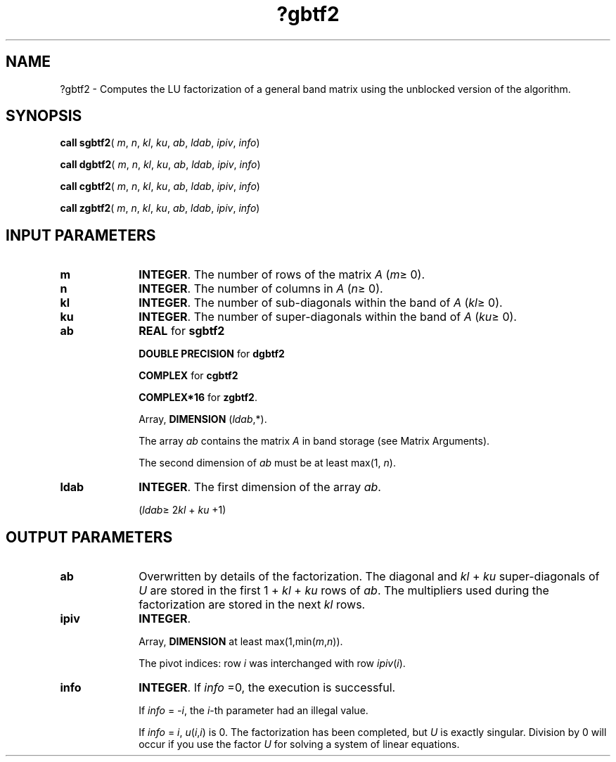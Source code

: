 .\" Copyright (c) 2002 \- 2008 Intel Corporation
.\" All rights reserved.
.\"
.TH ?gbtf2 3 "Intel Corporation" "Copyright(C) 2002 \- 2008" "Intel(R) Math Kernel Library"
.SH NAME
?gbtf2 \- Computes the LU factorization of a general band matrix using the unblocked version of the algorithm.
.SH SYNOPSIS
.PP
\fBcall sgbtf2\fR( \fIm\fR, \fIn\fR, \fIkl\fR, \fIku\fR, \fIab\fR, \fIldab\fR, \fIipiv\fR, \fIinfo\fR)
.PP
\fBcall dgbtf2\fR( \fIm\fR, \fIn\fR, \fIkl\fR, \fIku\fR, \fIab\fR, \fIldab\fR, \fIipiv\fR, \fIinfo\fR)
.PP
\fBcall cgbtf2\fR( \fIm\fR, \fIn\fR, \fIkl\fR, \fIku\fR, \fIab\fR, \fIldab\fR, \fIipiv\fR, \fIinfo\fR)
.PP
\fBcall zgbtf2\fR( \fIm\fR, \fIn\fR, \fIkl\fR, \fIku\fR, \fIab\fR, \fIldab\fR, \fIipiv\fR, \fIinfo\fR)
.SH INPUT PARAMETERS

.TP 10
\fBm\fR
.NL
\fBINTEGER\fR. The number of rows of the matrix \fIA\fR (\fIm\fR\(>= 0). 
.TP 10
\fBn\fR
.NL
\fBINTEGER\fR. The number of columns in \fIA\fR (\fIn\fR\(>= 0). 
.TP 10
\fBkl\fR
.NL
\fBINTEGER\fR. The number of sub-diagonals within the band of \fIA\fR (\fIkl\fR\(>= 0). 
.TP 10
\fBku\fR
.NL
\fBINTEGER\fR. The number of super-diagonals within the band of \fIA\fR (\fIku\fR\(>= 0). 
.TP 10
\fBab\fR
.NL
\fBREAL\fR for \fBsgbtf2\fR
.IP
\fBDOUBLE PRECISION\fR for \fBdgbtf2\fR
.IP
\fBCOMPLEX\fR for \fBcgbtf2\fR
.IP
\fBCOMPLEX*16\fR for \fBzgbtf2\fR.
.IP
Array, \fBDIMENSION\fR (\fIldab\fR,*).
.IP
The array \fIab\fR contains the matrix \fIA\fR in band storage (see Matrix Arguments). 
.IP
The second dimension of \fIab\fR must be at least max(1, \fIn\fR).
.TP 10
\fBldab\fR
.NL
\fBINTEGER\fR. The first dimension of the array \fIab\fR. 
.IP
(\fIldab\fR\(>= 2\fIkl\fR + \fIku\fR +1)
.SH OUTPUT PARAMETERS

.TP 10
\fBab\fR
.NL
Overwritten by details of the factorization. The diagonal and \fIkl\fR + \fIku\fR super-diagonals of \fIU\fR are stored in the first 1 + \fIkl\fR + \fIku\fR rows of \fIab\fR. The multipliers used during the factorization are stored in the next \fIkl\fR rows.
.TP 10
\fBipiv\fR
.NL
\fBINTEGER\fR. 
.IP
Array, \fBDIMENSION\fR at least max(1,min(\fIm\fR,\fIn\fR)). 
.IP
The pivot indices: row \fIi\fR was interchanged with row \fIipiv\fR(\fIi\fR). 
.TP 10
\fBinfo\fR
.NL
\fBINTEGER\fR. If \fIinfo\fR =0, the execution is successful. 
.IP
If \fIinfo\fR = \fI-i\fR, the \fIi\fR-th parameter had an illegal value. 
.IP
If \fIinfo\fR = \fIi\fR, \fIu\fR(\fIi\fR,\fIi\fR) is 0. The factorization has been completed, but \fIU\fR is exactly singular. Division by 0 will occur if you use the factor \fIU\fR for solving a system of linear equations.
